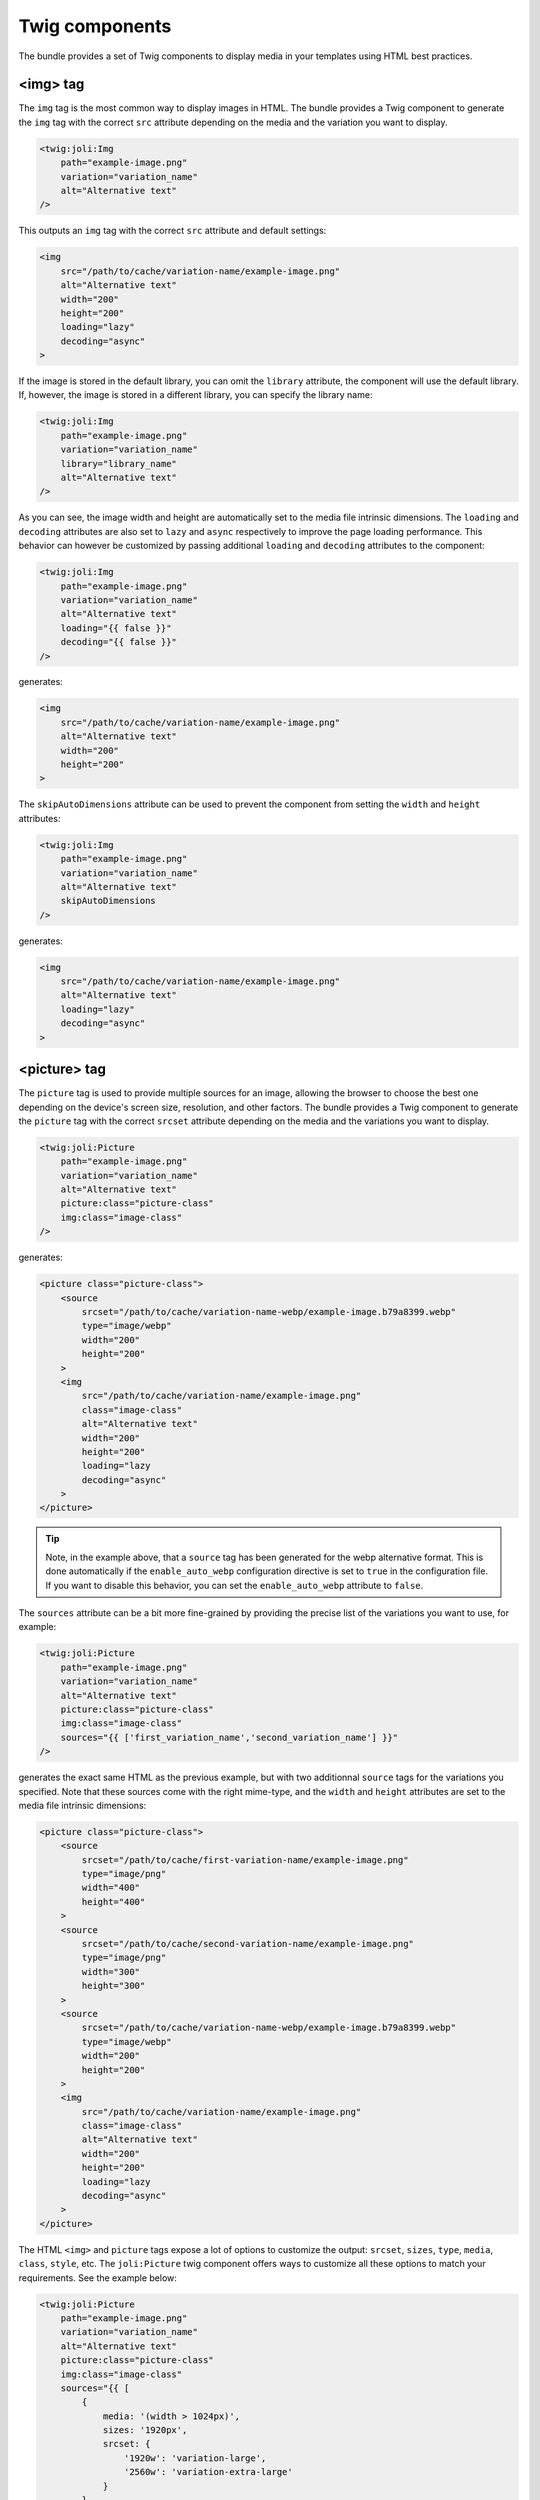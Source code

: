 Twig components
===============

The bundle provides a set of Twig components to display media in your templates using HTML best practices.

<img> tag
---------

The ``img`` tag is the most common way to display images in HTML. The bundle provides a Twig component to generate the ``img`` tag with the correct ``src`` attribute depending on the media and the variation you want to display.

.. code-block:: html+twig

    <twig:joli:Img
        path="example-image.png"
        variation="variation_name"
        alt="Alternative text"
    />

This outputs an ``img`` tag with the correct ``src`` attribute and default settings:

.. code-block:: html

    <img
        src="/path/to/cache/variation-name/example-image.png"
        alt="Alternative text"
        width="200"
        height="200"
        loading="lazy"
        decoding="async"
    >

If the image is stored in the default library, you can omit the ``library`` attribute, the component will use the default library. If, however, the image is stored in a different library, you can specify the library name:

.. code-block:: html+twig

    <twig:joli:Img
        path="example-image.png"
        variation="variation_name"
        library="library_name"
        alt="Alternative text"
    />

As you can see, the image width and height are automatically set to the media file intrinsic dimensions. The ``loading`` and ``decoding`` attributes are also set to ``lazy`` and ``async`` respectively to improve the page loading performance. This behavior can however be customized by passing additional ``loading`` and ``decoding`` attributes to the component:

.. code-block:: html+twig

    <twig:joli:Img
        path="example-image.png"
        variation="variation_name"
        alt="Alternative text"
        loading="{{ false }}"
        decoding="{{ false }}"
    />

generates:

.. code-block:: html

    <img
        src="/path/to/cache/variation-name/example-image.png"
        alt="Alternative text"
        width="200"
        height="200"
    >

The ``skipAutoDimensions`` attribute can be used to prevent the component from setting the ``width`` and ``height`` attributes:

.. code-block:: html+twig

    <twig:joli:Img
        path="example-image.png"
        variation="variation_name"
        alt="Alternative text"
        skipAutoDimensions
    />

generates:

.. code-block:: html

    <img
        src="/path/to/cache/variation-name/example-image.png"
        alt="Alternative text"
        loading="lazy"
        decoding="async"
    >

<picture> tag
-------------

The ``picture`` tag is used to provide multiple sources for an image, allowing the browser to choose the best one depending on the device's screen size, resolution, and other factors. The bundle provides a Twig component to generate the ``picture`` tag with the correct ``srcset`` attribute depending on the media and the variations you want to display.

.. code-block:: html+twig

    <twig:joli:Picture
        path="example-image.png"
        variation="variation_name"
        alt="Alternative text"
        picture:class="picture-class"
        img:class="image-class"
    />

generates:

.. code-block:: html

    <picture class="picture-class">
        <source
            srcset="/path/to/cache/variation-name-webp/example-image.b79a8399.webp"
            type="image/webp"
            width="200"
            height="200"
        >
        <img
            src="/path/to/cache/variation-name/example-image.png"
            class="image-class"
            alt="Alternative text"
            width="200"
            height="200"
            loading="lazy
            decoding="async"
        >
    </picture>

.. tip::

    Note, in the example above, that a ``source`` tag has been generated for the webp alternative format. This is done automatically if the ``enable_auto_webp`` configuration directive is set to ``true`` in the configuration file. If you want to disable this behavior, you can set the ``enable_auto_webp`` attribute to ``false``.

The ``sources`` attribute can be a bit more fine-grained by providing the precise list of the variations you want to use, for example:

.. code-block:: html+twig

    <twig:joli:Picture
        path="example-image.png"
        variation="variation_name"
        alt="Alternative text"
        picture:class="picture-class"
        img:class="image-class"
        sources="{{ ['first_variation_name','second_variation_name'] }}"
    />

generates the exact same HTML as the previous example, but with two additionnal ``source`` tags for the variations you specified. Note that these sources come with the right mime-type, and the ``width`` and ``height`` attributes are set to the media file intrinsic dimensions:

.. code-block:: html

    <picture class="picture-class">
        <source
            srcset="/path/to/cache/first-variation-name/example-image.png"
            type="image/png"
            width="400"
            height="400"
        >
        <source
            srcset="/path/to/cache/second-variation-name/example-image.png"
            type="image/png"
            width="300"
            height="300"
        >
        <source
            srcset="/path/to/cache/variation-name-webp/example-image.b79a8399.webp"
            type="image/webp"
            width="200"
            height="200"
        >
        <img
            src="/path/to/cache/variation-name/example-image.png"
            class="image-class"
            alt="Alternative text"
            width="200"
            height="200"
            loading="lazy
            decoding="async"
        >
    </picture>

The HTML ``<img>`` and ``picture`` tags expose a lot of options to customize the output: ``srcset``, ``sizes``, ``type``, ``media``, ``class``, ``style``, etc. The ``joli:Picture`` twig component offers ways to customize all these options to match your requirements. See the example below:

.. code-block:: html+twig

    <twig:joli:Picture
        path="example-image.png"
        variation="variation_name"
        alt="Alternative text"
        picture:class="picture-class"
        img:class="image-class"
        sources="{{ [
            {
                media: '(width > 1024px)',
                sizes: '1920px',
                srcset: {
                    '1920w': 'variation-large',
                    '2560w': 'variation-extra-large'
                }
            },
            {
                media: '(width > 768px)',
                sizes: '1024px',
                srcset: {
                    '1024w': 'variation-medium',
                    '1600w': 'variation-large'
                }
            },
        ] }}"
    />

This will generate the following HTML:

.. code-block:: html

    <picture class="picture-class">
        <source
            media="(width > 1024px)"
            sizes="1920px"
            srcset="
                /media/cache/variation-large/example-image.png 1920w,
                /media/cache/variation-extra-large/example-image.png 2560w
            "
            type="image/png"
            width="1920"
            height="1280"
        >
        <source
            media="(width > 1024px)"
            sizes="1920px"
            srcset="
                /media/cache/variation-large-webp/example-image.b79a8399.webp 1920w,
                /media/cache/variation-extra-large-webp/example-image.b79a8399.webp 2560w
            "
            type="image/webp"
            width="1920"
            height="1280"
        >
        <source
            media="(width > 768px)"
            sizes="1024px"
            srcset="
                /media/cache/variation-small/example-image.png 1024w,
                /media/cache/variation-large/example-image.png 1600w
            "
            type="image/png"
            width="1024"
            height="683"
        >
        <source
            media="(width > 768px)"
            sizes="1024px"
            srcset="
                /media/cache/variation-small-webp/miexample-imagere.b79a8399.webp 1024w,
                /media/cache/variation-large-webp/example-image.b79a8399.webp 1600w
            "
            type="image/webp"
            width="1024"
            height="683"
        >
        <source
            srcset="/media/cache/variation-name-webp/example-image.b79a8399.webp"
            type="image/webp"
            width="200"
            height="200"
        >
        <img
            src="/path/to/cache/variation-name/example-image.png"
            class="image-class"
            alt="Alternative text"
            width="200"
            height="200"
            loading="lazy
            decoding="async"
        >
    </picture>

<source> tag
------------

Would you need even more control over the ``<picture>`` tag, you can use the ``joli:Source`` component. This component generates a ``<source>`` tag with the correct ``srcset`` attribute, depending on the media and the variations you want to display.

For example, the following code:

.. code-block:: html+twig

    <twig:joli:Source
        media="{{ media }}"
        mediaAttr="(width > 1024px)"
        sizes="1024px"
        srcset="{{ {
            '1920w': 'variation-large',
            '2560w': 'variation-extra-large'
        } }}"
    />

will generate the following HTML:

.. code-block:: html

    <source
        media="(width > 1024px)"
        sizes="1024px"
        srcset="
            /media/cache/variation-large/example-image.png 1920w,
            /media/cache/variation-extra-large/example-image.png 2560w
        "
        type="image/png"
        width="1920"
        height="1280"
    >

If the list of the variation names provided in the ``srcset`` attribute resolve to multiple different mime types, then the component will throw an exception. This is to ensure that the ``<source>`` tag is valid and that the browser can choose the best source depending on the device's screen size, resolution, and other factors. You can fix such cases by using multiple ``twig:joli:Source`` components, one for each mime type.

If you prefer to output the complete HTML by hand and only let the bundle generate media URLs, have a look at `the Twig filters provided by the bundle to generate URLs <url-generation#twig-extension>`_.

When are media variation files generated?
-----------------------------------------

When the ``joli:Img`` or ``joli:Picture`` components are used, the media variation files are by default not generated - only their URL is. This is done to improve the performance of the page loading, as generating the media variation files can be a time-consuming process. Media variation files are usually generated and stored in the cache storage when the variation is requested for the first time (using the ``MediaController`` controller), or on demand using the ``joli:media:convert`` command.

This means that, when using the ``joli:Img`` or ``joli:Picture`` components for displaying a newly created media, that does not yet have variation files, the bundle will not be able to retrieve the mime-type, the dimensions and some other information about the requested media variation files. And, by consequence, the ``<img>`` and ``<picture>`` tags will not be able to set the ``width``, ``height``, ``type``, ``sizes``, etc. attributes.

This could be a problem if you are picky about the HTMl attributes or if you do not want media variatiosn to be generated on the fly. In this case, you can set the ``must_store_when_generating_url`` attribute to ``true`` in the cache storage configuration to have the media variation files generated when the URL is generated:

.. code-block:: yaml

    joli_media:
        libraries:
            default:
                cache:
                    must_store_when_generating_url: true
